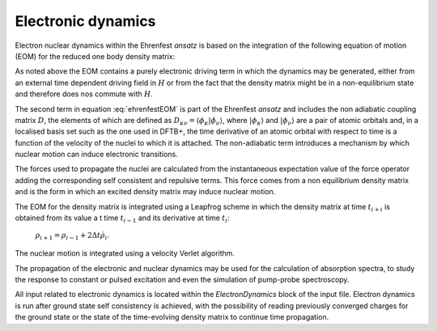 .. _sec-electrondynamics:
	       
*******************
Electronic dynamics
*******************

Electron nuclear dynamics within the Ehrenfest *ansatz* is based on the
integration of the following equation of motion (EOM) for the reduced one body
density matrix:

.. math:: \dot{\rho} = \underbrace{-\mathrm{i} (S^{-1} H \rho - \rho H
   S^{-1})}_\text{electronic terms} - \underbrace{(S^{-1} D \rho + \rho
   D^\dagger S^{-1})}_\text{non-adiabatic terms}
   :label: ehrenfestEOM

As noted above the EOM contains a purely electronic driving term in which the
dynamics may be generated, either from an external time dependent driving field
in :math:`H` or from the fact that the density matrix might be in a
non-equilibrium state and therefore does nos commute with :math:`H`.

The second term in equation :eq:`ehrenfestEOM` is part of the Ehrenfest *ansatz*
and includes the non adiabatic coupling matrix :math:`D`, the elements of which
are defined as :math:`D_{\kappa \nu} = \langle \phi_\kappa | \dot{\phi_\nu}
\rangle`, where :math:`| \phi_\kappa \rangle` and :math:`| \phi_\nu \rangle` are
a pair of atomic orbitals and, in a localised basis set such as the one used in
DFTB+, the time derivative of an atomic orbital with respect to time is a
function of the velocity of the nuclei to which it is attached. The
non-adiabatic term introduces a mechanism by which nuclear motion can induce
electronic transitions.

The forces used to propagate the nuclei are calculated from the instantaneous
expectation value of the force operator adding the corresponding self consistent
and repulsive terms. This force comes from a non equilibrium density matrix and
is the form in which an excited density matrix may induce nuclear motion.

The EOM for the density matrix is integrated using a Leapfrog scheme in which
the density matrix at time :math:`t_{i+i}` is obtained from its value a t time
:math:`t_{i-1}` and its derivative at time :math:`t_i`:

   :math:`\rho_{i+1}=\rho_{i-1}+2\Delta t \dot{\rho}_i.`

The nuclear motion is integrated using a velocity Verlet algorithm.

The propagation of the electronic and nuclear dynamics may be used for the
calculation of absorption spectra, to study the response to constant or pulsed
excitation and even the simulation of pump-probe spectroscopy.

All input related to electronic dynamics is located within the
*ElectronDynamics* block of the input file. Electron dynamics is run after
ground state self consistency is achieved, with the possibility of reading
previously converged charges for the ground state or the state of the
time-evolving density matrix to continue time propagation.
